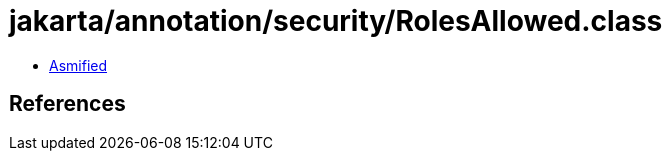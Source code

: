= jakarta/annotation/security/RolesAllowed.class

 - link:RolesAllowed-asmified.java[Asmified]

== References

